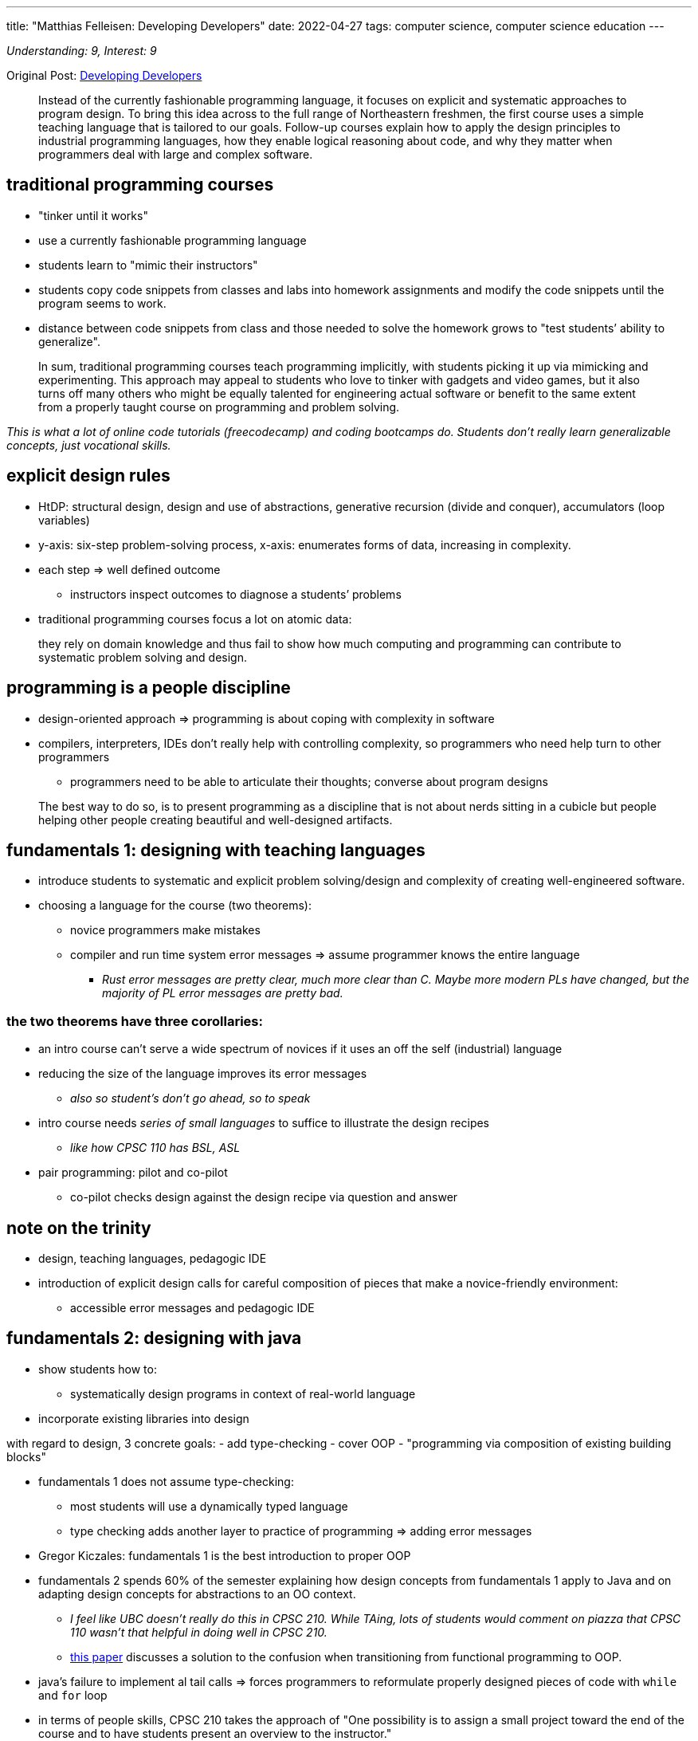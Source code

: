 ---
title: "Matthias Felleisen: Developing Developers"
date: 2022-04-27
tags: computer science, computer science education
---

_Understanding: 9, Interest: 9_

Original Post: https://felleisen.org/matthias/Thoughts/Developing_Developers.html[Developing
Developers]

> Instead of the currently fashionable programming
language, it focuses on explicit and systematic approaches to program
design. To bring this idea across to the full range of Northeastern
freshmen, the first course uses a simple teaching language that is
tailored to our goals. Follow-up courses explain how to apply the design
principles to industrial programming languages, how they enable logical
reasoning about code, and why they matter when programmers deal with
large and complex software.

== traditional programming courses

* "tinker until it works"
* use a currently fashionable programming language
* students learn to "mimic their instructors"
* students copy code snippets from classes and labs into homework
assignments and modify the code snippets until the program seems to
work.
* distance between code snippets from class and those needed to solve
the homework grows to "test students’ ability to generalize".

> In sum, traditional programming courses teach
programming implicitly, with students picking it up via mimicking and
experimenting. This approach may appeal to students who love to tinker
with gadgets and video games, but it also turns off many others who
might be equally talented for engineering actual software or benefit to
the same extent from a properly taught course on programming and problem
solving.

_This is what a lot of online code tutorials (freecodecamp) and coding
bootcamps do. Students don’t really learn generalizable concepts, just
vocational skills._

== explicit design rules

* HtDP: structural design, design and use of abstractions, generative
recursion (divide and conquer), accumulators (loop variables)
* y-axis: six-step problem-solving process, x-axis: enumerates forms of
data, increasing in complexity.
* each step => well defined outcome
** instructors inspect outcomes to diagnose a students’ problems
* traditional programming courses focus a lot on atomic data:

> they rely on domain knowledge and thus fail to show
how much computing and programming can contribute to systematic problem
solving and design.

== programming is a people discipline

* design-oriented approach => programming is about coping with
complexity in software
* compilers, interpreters, IDEs don’t really help with controlling
complexity, so programmers who need help turn to other programmers
** programmers need to be able to articulate their thoughts; converse
about program designs

> The best way to do so, is to present programming as a
discipline that is not about nerds sitting in a cubicle but people
helping other people creating beautiful and well-designed artifacts.

== fundamentals 1: designing with teaching languages

* introduce students to systematic and explicit problem solving/design
and complexity of creating well-engineered software.
* choosing a language for the course (two theorems):
** novice programmers make mistakes
** compiler and run time system error messages => assume programmer
knows the entire language
*** _Rust error messages are pretty clear, much more clear than C. Maybe
more modern PLs have changed, but the majority of PL error messages are
pretty bad._

=== the two theorems have three corollaries: 
* an intro course can’t serve a wide spectrum of novices if it uses an off the self (industrial)
language 
* reducing the size of the language improves its error messages
** _also so student’s don’t go ahead, so to speak_ 
* intro course needs _series of small languages_ to suffice to illustrate the design recipes
** _like how CPSC 110 has BSL, ASL_ 
* pair programming: pilot and co-pilot 
** co-pilot checks design against the design recipe via question and answer

== note on the trinity

* design, teaching languages, pedagogic IDE
* introduction of explicit design calls for careful composition of
pieces that make a novice-friendly environment:
** accessible error messages and pedagogic IDE

== fundamentals 2: designing with java

* show students how to:
** systematically design programs in context of real-world language
* incorporate existing libraries into design

with regard to design, 3 concrete goals: - add type-checking - cover OOP
- "programming via composition of existing building blocks"

* fundamentals 1 does not assume type-checking:
** most students will use a dynamically typed language
** type checking adds another layer to practice of programming => adding
error messages
* Gregor Kiczales: fundamentals 1 is the best introduction to proper OOP
* fundamentals 2 spends 60% of the semester explaining how design
concepts from fundamentals 1 apply to Java and on adapting design
concepts for abstractions to an OO context.
** _I feel like UBC doesn’t really do this in CPSC 210. While TAing,
lots of students would comment on piazza that CPSC 110 wasn’t that
helpful in doing well in CPSC 210._
** https://arxiv.org/abs/1306.4713v2[this paper] discusses a solution to
the confusion when transitioning from functional programming to OOP.
* java’s failure to implement al tail calls => forces programmers to
reformulate properly designed pieces of code with `while` and `for` loop
* in terms of people skills, CPSC 210 takes the approach of "One
possibility is to assign a small project toward the end of the course
and to have students present an overview to the instructor."
** while students do develop skills such as clearly communicating their
code and user stories, I discuss how
link:how-to-teach-cs-courses[projects can be hard for students].

> If a computer science unit has the luxury to spend an
additional semester on preparing their students for real-world
programming, this approach is highly commendable.

== logic: reasoning about well-designed code

* validation systems can be:
** sound: predictions are always true statements about executions
** unsound: makes correct and incorrect predictions
* programmers contiguously make, rely on predictions with making code,
consciously or subconsciously
* goals of logic in computer science:
** make reasoning about programs explicit
*** introduction of classical logic, heavy emphasis on structural
induction
** introduce students to tools that assist programmers with this task
*** apply logic to sizable programs; use a proof assistant
**** ACL2: if students properly design the desired functions in
fundamentals 1, ACL2 can prove the desired theorems easily. If students
tinker their way, ACL2 tends to fail.

== OOD: scaling it up

* stating and exploiting such assertions during informal prediction
process
* until formal reasoning is affordable, informal mode of thinking will
inform the best designers in the field

== Software Development: putting it all together

* students should have taken OOD, completed first co-op and explored
programming languages
* students should be allowed to choose their own PL
* students aren’t expected to be able to manage a large project, so
instructors ought to introduce students to this aspect of engineering
software explicitly, not via "mimic and modify"

> One way to accomplish this goal is to have students
design parts of the projects each week, to expose the weaknesses of
their designs during code review, and to then provide good versions of
these designs later in the semester.

* students must revisit code created weeks ago and that the overall
project is complex and large.
** _CPSC 310 has no deadlines, so this revisiting of code is hard if
students just procrastinate their projects_

> This step may take the form of fixing bugs, adding
features, replacing features, and even subtracting them. To complete
such tasks, students must reconstruct the thoughts that the creators of
the code had—and often did not write down as assertions or other
validated statements. Hence, if code repositories are rotated among the
students, this task drives home most clearly why (1) such additional
assertions and comments matter and (2) pair programming leaves behind
residue of design knowledge.

* introduction of code reviews

== what’s missing?

* independent exploration: students don’t understand that _programming
beyond the classroom_ is essential to their growth
** why do students lack incentives to explore on their own and how to
provide incentives to do so.
* performance debugging: difficulty from connecting knowledge from
algorithms to program design
** performance debugging
* unsafe programming: learn to write code in world of seg faults, core
dumps, etc. Use python to access unsafe layer.
* Further topics in Software engineering
** testing
** programming in a team
** software modeling

*Emphasis on explicit ideas over "mimic and learn implicitly"*

== my thoughts

* I liked reading the rationale for how UBC’s CS courses are structured.
* as a first year student, I didn’t really understand why UBC was using
BSL and had a large focus on functional programming, while UoT and UofC
used Python. Now I’m really glad I was introduced to the "trinity"
* I think the connection between CPSC 110 and CPSC 210 isn’t that
_clear_? While TAing CPSC 210, many students didn’t really apply the
knowledge from CPSC 110 (like design recipes). It was more of "mimic
and learn implicitly".
* CPSC 310 seems to be the Software Development course. But students are
restricted to using TS and no hard deadlines, so not much code
revisiting occurs.
* I think CPSC 213 (ironically) does a better job of incorporating in
CPSC 110 content like design recipes
